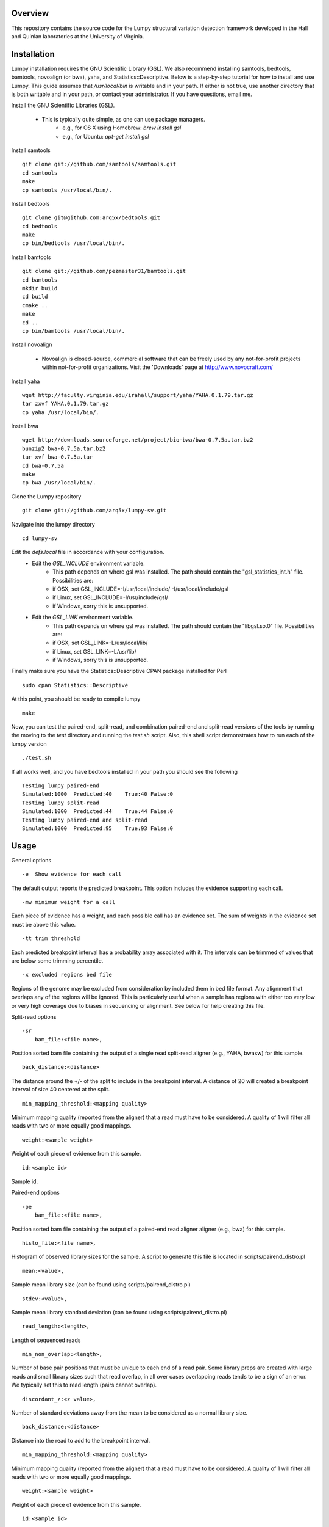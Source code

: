 Overview
========

This repository contains the source code for the Lumpy structural variation
detection framework developed in the Hall and Quinlan laboratories at the
University of Virginia.

Installation
============
Lumpy installation requires the GNU Scientific Library (GSL). We also recommend
installing samtools, bedtools, bamtools, novoalign (or bwa), yaha, and
Statistics::Descriptive.  Below is a step-by-step tutorial for how to install
and use Lumpy. This guide assumes that `/usr/local/bin` is writable and in your
path.  If either is not true, use another directory that is both writable and
in your path, or contact your administrator.  If you have questions, email me.

Install the GNU Scientific Libraries (GSL).

    - This is typically quite simple, as one can use package managers.
        - e.g., for OS X using Homebrew: `brew install gsl`
        - e.g., for Ubuntu: `apt-get install gsl`

Install samtools
::
    git clone git://github.com/samtools/samtools.git
    cd samtools
    make
    cp samtools /usr/local/bin/.

Install bedtools
::
    git clone git@github.com:arq5x/bedtools.git    
    cd bedtools
    make
    cp bin/bedtools /usr/local/bin/.

Install bamtools
::
    git clone git://github.com/pezmaster31/bamtools.git
    cd bamtools
    mkdir build
    cd build
    cmake ..
    make
    cd ..
    cp bin/bamtools /usr/local/bin/.

Install novoalign

    - Novoalign is closed-source, commercial software that can be freely used
      by any not-for-profit projects within not-for-profit organizations.
      Visit the 'Downloads' page at http://www.novocraft.com/ 

Install yaha
::
    wget http://faculty.virginia.edu/irahall/support/yaha/YAHA.0.1.79.tar.gz
    tar zxvf YAHA.0.1.79.tar.gz
    cp yaha /usr/local/bin/.

Install bwa
::
    wget http://downloads.sourceforge.net/project/bio-bwa/bwa-0.7.5a.tar.bz2
    bunzip2 bwa-0.7.5a.tar.bz2
    tar xvf bwa-0.7.5a.tar
    cd bwa-0.7.5a
    make
    cp bwa /usr/local/bin/.

Clone the Lumpy repository
::

   git clone git://github.com/arq5x/lumpy-sv.git

Navigate into the lumpy directory
::

  cd lumpy-sv

Edit the `defs.local` file in accordance with your configuration.
    - Edit the `GSL_INCLUDE` environment variable.
        * This path depends on where gsl was installed.  The path should
          contain the "gsl_statistics_int.h" file.  Possibilities are:
        * if OSX,   set GSL_INCLUDE=-I/usr/local/include/ -I/usr/local/include/gsl
        * if Linux, set GSL_INCLUDE=-I/usr/include/gsl/
        * if Windows, sorry this is unsupported.
    - Edit the `GSL_LINK` environment variable.
        * This path depends on where gsl was installed.  The path should
          contain the "libgsl.so.0" file.  Possibilities are:
        * if OSX,   set GSL_LINK=-L/usr/local/lib/
        * if Linux, set GSL_LINK=-L/usr/lib/
        * if Windows, sorry this is unsupported.
        
Finally make sure you have the Statistics::Descriptive CPAN package installed for Perl
::
	sudo cpan Statistics::Descriptive

At this point, you should be ready to compile lumpy
::

        make


Now, you can test the paired-end, split-read, and combination paired-end and
split-read  versions of the tools by running the moving to the `test` directory and running the `test.sh` script. Also, this shell script demonstrates how 
to run each of the lumpy version
::

        ./test.sh

If all works well, and you have bedtools installed in your path you should see
the following
::
    Testing lumpy paired-end
    Simulated:1000  Predicted:40    True:40 False:0
    Testing lumpy split-read
    Simulated:1000  Predicted:44    True:44 False:0
    Testing lumpy paired-end and split-read
    Simulated:1000  Predicted:95    True:93 False:0

Usage
=====

General options
::

    -e  Show evidence for each call

The default output reports the predicted breakpoint.  This option includes the
evidence supporting each call.
::

    -mw minimum weight for a call

Each piece of evidence has a weight, and each possible call has an evidence
set.  The sum of weights in the evidence set must be above this value.
::

    -tt trim threshold

Each predicted breakpoint interval has a probability array associated with it.
The intervals can be trimmed of values that are below some trimming percentile.
::

    -x excluded regions bed file

Regions of the genome may be excluded from consideration by included them in
bed file format.  Any alignment that overlaps any of the regions will be
ignored.  This is particularly useful when a sample has regions with either too
very low or very high coverage due to biases in sequencing or alignment.  See
below for help creating this file.
::

Split-read options
::

    -sr 
        bam_file:<file name>,

Position sorted bam file containing the output of a single read split-read
aligner (e.g., YAHA, bwasw) for this sample.
::

        back_distance:<distance>

The distance around the +/- of the split to include in the breakpoint interval.
A distance of 20 will created a breakpoint interval of size 40 centered at the
split.
::

        min_mapping_threshold:<mapping quality>

Minimum mapping quality (reported from the aligner) that a read must have 
to be considered.  A quality of 1 will filter all reads with two or more 
equally good mappings.
::

        weight:<sample weight>

Weight of each piece of evidence from this sample.
::

        id:<sample id>

Sample id.

Paired-end options
::

    -pe 
        bam_file:<file name>,

Position sorted bam file containing the output of a paired-end read aligner
aligner (e.g., bwa) for this sample.
::

        histo_file:<file name>,

Histogram of observed library sizes for the sample.  A script to 
generate this file is located in scripts/pairend_distro.pl
::

        mean:<value>,

Sample mean library size (can be found using scripts/pairend_distro.pl)
::

        stdev:<value>,

Sample mean library standard deviation (can be found using scripts/pairend_distro.pl)
::

        read_length:<length>,

Length of sequenced reads
::

        min_non_overlap:<length>,

Number of base pair positions that must be unique to each end of a read pair.
Some library preps are created with large reads and small library sizes such
that read overlap, in all over cases overlapping reads tends to be a sign of an
error.  We typically set this to read length (pairs cannot overlap).
::

        discordant_z:<z value>,

Number of standard deviations away from the mean to be considered as a normal
library size.
::

        back_distance:<distance>

Distance into the read to add to the breakpoint interval. 
::

        min_mapping_threshold:<mapping quality>

Minimum mapping quality (reported from the aligner) that a read must have 
to be considered.  A quality of 1 will filter all reads with two or more 
equally good mappings.
::

        weight:<sample weight>

Weight of each piece of evidence from this sample.
::

        id:<sample id>

Sample id.



BEDPE (general interface) options
::

    -bedpe 
        bedpe_file:<bedpe file>,

Position sorted bedpe file containing the breakpoint intervals for this sample.
::

        back_distance:<distance>

Distance into the read to add to the breakpoint interval.  
::

        weight:<sample weight>

Weight of each piece of evidence from this sample.
::

        id:<sample id>

Sample id.


Output
======

Tab separated::

	1. chromosome 1
	2. interval 1 start
	3. interval 1 end
	4. chromosome 2
	5. interval 2 start
	6. interval 2 end
	7. id
	8. evidence set score
	9. strand 1
	10. strand 2
	11. type 
	12. id of samples containing evidence for this breakpoint
        13. strand configurations observed in the evidence set

Example::

        chr1    34971904    34971945    chr1    34976002    34976043    0x7f9eb0917210  0.0110386   +   -   TYPE:DELETION   IDS:11,1    STRANDS:+-,1

Test data sets
==============
The `test/test.sh` script executes lumpy against several simulated data sets
and compares the results to the known correct result.  The sample data sets are
not part of the lumpy code base, and can be found at
`http://www.cs.virginia.edu/~rl6sf/lumpy/data.tar.gz`.  This tar ball should be
extracted into the top-level lumpy directory.  The script `test/test.sh` checks
for the the existence of this directory before running lumpy.

Example Work flow
========================================

Assume that the input files are "sample.1.fq" and "sample.2.fq", and the read length is 150.

LUMPY is designed to consider both paired-end and split-read alignments, and can also consider each independently.  There are two strategies for extracting constructing a split-read bam file that are fully explained below.  One option is to first align a fastq file with a paired-end aligned (novoalign or bwa), extract candidate split reads from those alignments, then realign those candidate reads using a split-read aligner (yaha or bwasw).  If you are starting with an aligned file (e.g., a bam file), this is probably your best option since it does not require full realignment.  Another option is to align using bwa-mem, which will produce both paired-end alignments and split-read alignments in a single pass.  Then, you can split this file into a paired-end file and a split-read file.  This is probably the best option when starting from a fastq file.

Paired-end alignment
-----

Both novoalign and bwa are options for paired-end alignment:
::
    novoalign \
        -d hg19.ndx \
        -o SAM \
        -r Random \
        -i PE 500,50 -e 1 -c 20 \
        -f sample.1.fq sample.2.fq \
        | samtools view -Sb - > sample.pe.bam

    bwa aln hg19.fa sample.1.fq > sample.1.sai
    bwa aln hg19.fa sample.2.fq > sample.2.sai
    bwa sampe hg19.fa \
        sample.1.sai sample.2.sai \
        sample.1.fq sample.2.fq \
        | samtools view -S -b - \
        > sample.pe.bam

Use bamtools or a recent version of samtools (0.1.19) to sort.  NOTE: the resulting bam file must have the coordinate sort flag set (i.e., @HD VN:1.3  SO:coordinate).
::
    bamtools sort -in sample.pe.bam -out sample.pe.sort.bam

    samtools sort sample.pe.bam sample.pe.sort

Split read alignment
-----

From the paired end aligned bam file sample.pe.sort.bam, you can extract the reads that are either unmapped or have a soft clipped portion of at least 20 base pairs
::
    samtools view sample.pe.sort.bam \
        | scripts/split_unmapped_to_fasta.pl -b 20 \
	> sample.um.fq

Use a split-read aligner on the unmapped/soft clipped reads; we prefer yaha:
::
    # index first
    yaha -g hg19.fa  -L 11
    
    # using 20 threads
    yaha \
        -t 20 \
	-x hg19.X11_01_65525S
	-q sample.um.fq \
	-osh stdout \
	-M 15 \
	-H 2000 \
	-L 11 \
	| samtools view -Sb - \
	> sample.sr.bam

For split reads, bwasw is another option:
::    
    bwa bwasw -H -t 20 hg19.fa sample.um.fq \
        | samtools view -Sb - \
        > sample.sr.bam

Sort the split-read alignments (again, using bamtools or samtools):
::
    bamtools sort -in sample.sr.bam -out sample.sr.sort.bam

    samtools sort sample.sr.bam sample.sr.sort

Paired-end and split-read alignment using bwa-mem
-----

bwa-mem produces a single bam file with both paired-end alignments and split-read alignments
::
    bwa mem hg19.fa sample.1.fq sample.2.fq \
        | samtools view -S -b - \
        > sample.pesr.bam

extract the disordant paired-end alignments.
::
    samtools view -u -F 0x0100 sample.pesr.bam  \
        |  samtools view -u -F 0x0100 - \
        | samtools view -u -F 0x0004 - \
        | samtools view -u -F 0x0008 - \
        | samtools view -b -F 0x0400 - \
        > sample.discordant.pe.bam

extract the split-read alignments
::
    samtools view -h sample.pesr.bam \
        | scripts/extractSplitReads_BwaMem -i stdin \
        | samtools view -Sb - \
        > sample.sr.bam

Sort both alignments (again, using bamtools or samtools):
::
    bamtools sort -in sample.discordant.pe.bam -out sample.discordant.pe.sort.bam
    bamtools sort -in sample.sr.bam -out sample.sr.sort.bam

    samtools sort sample.discordant.pe.bam sample.discordant.pe.sort
    samtools sort sample.sr.bam sample.sr.sort


Run lumpy-sv using paired end reads
-----

Using the paired end mapped reads,  empirically define the paired-end distribution from 10000 proper alignments.  It is common practice to skip the first million reads.
::    
    samtools view sample.pesr.bam \
        | tail -n+100000 \
        | scripts/pairend_distro.pl \
        -rl 150 \
        -X 4 \
        -N 10000 \
        -o sample.pe.histo

The above script (scripts/pairend_distro.pl) will display mean and stdev to screen.

To run lumpy with just the paired-end data, We will assume the mean=500 and stdev=50:
::
    ../bin/lumpy \
        -mw 4 \
	-tt 1e-3 \
	-pe \
	bam_file:sample.discordant.pe.sort.bam,histo_file:sample.pe.histo,mean:500,stdev:50,read_length:150,min_non_overlap:150,discordant_z:4,back_distance:20,weight:1,id:1,min_mapping_threshold:1\
	> sample.pe.bedpe

Run lumpy-sv using split-reads reads
-----

We can run lumpy with just the split-read data too:
::    
    ../bin/lumpy \
        -mw 4 \
	-tt 1e-3 \
	-sr \
	bam_file:sample.sr.sort.bam,back_distance:20,weight:1,id:1,min_mapping_threshold:1 \
	> sample.sr.bedpe

Run lumpy-sv using both paired and split reads
-----

Or, we run lumpy with both the paired-end and split-read data:
::
	../bin/lumpy \
		-mw 4 \
		-tt 1e-3 \
		-pe \
		bam_file:sample.discordant.pe.sort.bam,histo_file:sample.pe.histo,mean:500,stdev:50,read_length:150,min_non_overlap:150,discordant_z:4,back_distance:20,weight:1,id:1,min_mapping_threshold:1\
		-sr \
		bam_file:sample.sr.sort.bam,back_distance:20,weight:1,id:1,min_mapping_threshold:1 \
		> sample.pesr.bedpe

Run lumpy-sv using matched samples
-----

We can run lumpy with paired-end data from a matched tumor/normal samples
::
	../bin/lumpy \
	        -mw 4 \
	        -tt 1e-3 \
	        -pe \
	        bam_file:tumor.pe.sort.bam,histo_file:tumor.pe.histo,mean:500,stdev:50,read_length:150,min_non_overlap:150,discordant_z:4,back_distance:20,weight:1,id:1,min_mapping_threshold:1\
	        -pe \
	        bam_file:normal.pe.sort.bam,histo_file:normal.pe.histo,mean:500,stdev:50,read_length:150,min_non_overlap:150,discordant_z:4,back_distance:20,weight:1,id:1,min_mapping_threshold:1\
	        > tumor_v_normal.pe.bedpe

Run lumpy-sv with regions of very high coverage excluded
-----
We can direct lumpy to ignore certain regions by using the exclude region
option.  In this example we find and then exclude regions that have very high
coverage.  First we use the get_coverages.py script to find the min, max, and
mean coverages of the the sr and pe bam files, and to create coverage profiles
for both files.
::
        python ../scripts/get_coverages.py \
                sample.pe.sort.bam \
                sample.sr.sort.bam

        sample.pe.sort.bam.coverage  min:1   max:14  mean(non-zero):2.35557521272
        sample.sr.sort.bam.coverage  min:1   max:7   mean(non-zero):1.08945936729

From this output, we will choose to exclude regions that have more than 10x
coverage.  To create the exclude file we will use the get_exclude_regions.py
script to create the exclude.bed file
::
        python ../scripts/get_exclude_regions.py \
                10 \
                exclude.bed \
                sample.pe.sort.bam \
                sample.sr.sort.bam
        
We now rerun lumpy with the exclude (-x) option 
::
	../bin/lumpy \
		-mw 4 \
		-tt 1e-3 \
                -x exclude.bed \
		-pe \
		bam_file:sample.pe.sort.bam,histo_file:sample.pe.histo,mean:500,stdev:50,read_length:150,min_non_overlap:150,discordant_z:4,back_distance:20,weight:1,id:1,min_mapping_threshold:1\
		-sr \
		bam_file:sample.sr.sort.bam,back_distance:20,weight:1,id:1,min_mapping_threshold:1 \
		> sample.pesr.exclude.bedpe

Troubleshooting
============
All of the bam files that lumpy processes must be position sorted.  To check if your bams are sorted correctly, use the check_sorting.py script
::
        python ../scripts/check_sorting.py \
                pe.pos_sorted.bam \
                sr.pos_sorted.bam \
                pe.name_sorted.bam
        pe.pos_sorted.bam
        in order
        sr.pos_sorted.bam
        in order
        pe.name_sorted.bam
        out of order:   chr10   102292476   occurred after   chr10   102292893
